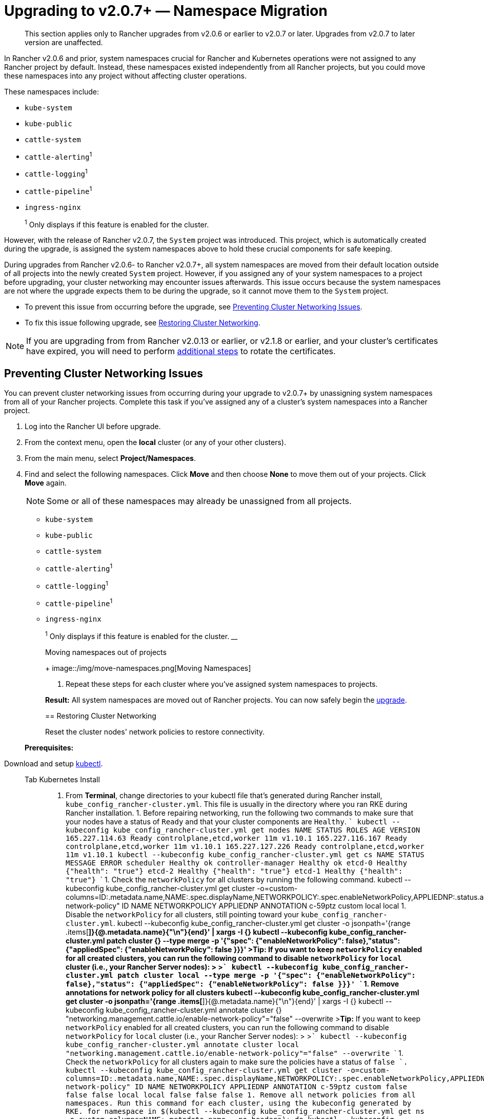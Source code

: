 = Upgrading to v2.0.7+ — Namespace Migration

____
This section applies only to Rancher upgrades from v2.0.6 or earlier to v2.0.7 or later. Upgrades from v2.0.7 to later version are unaffected.
____

In Rancher v2.0.6 and prior, system namespaces crucial for Rancher and Kubernetes operations were not assigned to any Rancher project by default. Instead, these namespaces existed independently from all Rancher projects, but you could move these namespaces into any project without affecting cluster operations.

These namespaces include:

* `kube-system`
* `kube-public`
* `cattle-system`
* `cattle-alerting`^1^
* `cattle-logging`^1^
* `cattle-pipeline`^1^
* `ingress-nginx`

____
^1^ Only displays if this feature is enabled for the cluster.
____

However, with the release of Rancher v2.0.7, the `System` project was introduced. This project, which is automatically created during the upgrade, is assigned the system namespaces above to hold these crucial components for safe keeping.

During upgrades from Rancher v2.0.6- to Rancher v2.0.7+, all system namespaces are moved from their default location outside of all projects into the newly created `System` project. However, if you assigned any of your system namespaces to a project before upgrading, your cluster networking may encounter issues afterwards. This issue occurs because the system namespaces are not where the upgrade expects them to be during the upgrade, so it cannot move them to the `System` project.

* To prevent this issue from occurring before the upgrade, see <<preventing-cluster-networking-issues,Preventing Cluster Networking Issues>>.
* To fix this issue following upgrade, see <<restoring-cluster-networking,Restoring Cluster Networking>>.

NOTE: If you are upgrading from from Rancher v2.0.13 or earlier, or v2.1.8 or earlier, and your cluster's certificates have expired, you will need to perform link:../../../../how-to-guides/advanced-user-guides/manage-clusters/rotate-certificates.adoc#rotating-expired-certificates-after-upgrading-older-rancher-versions[additional steps] to rotate the certificates.

== Preventing Cluster Networking Issues

You can prevent cluster networking issues from occurring during your upgrade to v2.0.7+ by unassigning system namespaces from all of your Rancher projects. Complete this task if you've assigned any of a cluster's system namespaces into a Rancher project.

. Log into the Rancher UI before upgrade.
. From the context menu, open the *local* cluster (or any of your other clusters).
. From the main menu, select *Project/Namespaces*.
. Find and select the following namespaces. Click *Move* and then choose *None* to move them out of your projects. Click *Move* again.
+
NOTE: Some or all of these namespaces may already be unassigned from all projects.

 ** `kube-system`
 ** `kube-public`
 ** `cattle-system`
 ** `cattle-alerting`^1^
 ** `cattle-logging`^1^
 ** `cattle-pipeline`^1^
 ** `ingress-nginx`

+
____
^1^ Only displays if this feature is enabled for the cluster.
____+++<figcaption>+++Moving namespaces out of projects+++</figcaption>+++
+
image::/img/move-namespaces.png[Moving Namespaces]

. Repeat these steps for each cluster where you've assigned system namespaces to projects.

*Result:* All system namespaces are moved out of Rancher projects. You can now safely begin the xref:upgrades.adoc[upgrade].

== Restoring Cluster Networking

Reset the cluster nodes' network policies to restore connectivity.

____
*Prerequisites:*

Download and setup https://kubernetes.io/docs/tasks/tools/install-kubectl/[kubectl].
____

[tabs]
====
Tab Kubernetes Install::
+
1. From **Terminal**, change directories to your kubectl file that's generated during Rancher install, `kube_config_rancher-cluster.yml`. This file is usually in the directory where you ran RKE during Rancher installation. 1. Before repairing networking, run the following two commands to make sure that your nodes have a status of `Ready` and that your cluster components are `Healthy`. ``` kubectl --kubeconfig kube_config_rancher-cluster.yml get nodes NAME STATUS ROLES AGE VERSION 165.227.114.63 Ready controlplane,etcd,worker 11m v1.10.1 165.227.116.167 Ready controlplane,etcd,worker 11m v1.10.1 165.227.127.226 Ready controlplane,etcd,worker 11m v1.10.1 kubectl --kubeconfig kube_config_rancher-cluster.yml get cs NAME STATUS MESSAGE ERROR scheduler Healthy ok controller-manager Healthy ok etcd-0 Healthy {"health": "true"} etcd-2 Healthy {"health": "true"} etcd-1 Healthy {"health": "true"} ``` 1. Check the `networkPolicy` for all clusters by running the following command. kubectl --kubeconfig kube_config_rancher-cluster.yml get cluster -o=custom-columns=ID:.metadata.name,NAME:.spec.displayName,NETWORKPOLICY:.spec.enableNetworkPolicy,APPLIEDNP:.status.appliedSpec.enableNetworkPolicy,ANNOTATION:.metadata.annotations."networking\.management\.cattle\.io/enable-network-policy" ID NAME NETWORKPOLICY APPLIEDNP ANNOTATION c-59ptz custom +++<nil>++++++<nil>++++++<none>+++local local +++<nil>++++++<nil>++++++<none>+++1. Disable the `networkPolicy` for all clusters, still pointing toward your `kube_config_rancher-cluster.yml`. kubectl --kubeconfig kube_config_rancher-cluster.yml get cluster -o jsonpath='{range .items[*]}{@.metadata.name}{"\n"}\{end}' | xargs -I {} kubectl --kubeconfig kube_config_rancher-cluster.yml patch cluster {} --type merge -p '{"spec": {"enableNetworkPolicy": false},"status": {"appliedSpec": {"enableNetworkPolicy": false }}}' >**Tip:** If you want to keep `networkPolicy` enabled for all created clusters, you can run the following command to disable `networkPolicy` for `local` cluster (i.e., your Rancher Server nodes): > >``` kubectl --kubeconfig kube_config_rancher-cluster.yml patch cluster local --type merge -p '{"spec": {"enableNetworkPolicy": false},"status": {"appliedSpec": {"enableNetworkPolicy": false }}}' ``` 1. Remove annotations for network policy for all clusters kubectl --kubeconfig kube_config_rancher-cluster.yml get cluster -o jsonpath='{range .items[*]}{@.metadata.name}{"\n"}\{end}' | xargs -I {} kubectl --kubeconfig kube_config_rancher-cluster.yml annotate cluster {} "networking.management.cattle.io/enable-network-policy"="false" --overwrite >**Tip:** If you want to keep `networkPolicy` enabled for all created clusters, you can run the following command to disable `networkPolicy` for `local` cluster (i.e., your Rancher Server nodes): > >``` kubectl --kubeconfig kube_config_rancher-cluster.yml annotate cluster local "networking.management.cattle.io/enable-network-policy"="false" --overwrite ``` 1. Check the `networkPolicy` for all clusters again to make sure the policies have a status of `false `. kubectl --kubeconfig kube_config_rancher-cluster.yml get cluster -o=custom-columns=ID:.metadata.name,NAME:.spec.displayName,NETWORKPOLICY:.spec.enableNetworkPolicy,APPLIEDNP:.status.appliedSpec.enableNetworkPolicy,ANNOTATION:.metadata.annotations."networking\.management\.cattle\.io/enable-network-policy" ID NAME NETWORKPOLICY APPLIEDNP ANNOTATION c-59ptz custom false false false local local false false false 1. Remove all network policies from all namespaces. Run this command for each cluster, using the kubeconfig generated by RKE. ``` for namespace in $(kubectl --kubeconfig kube_config_rancher-cluster.yml get ns -o custom-columns=NAME:.metadata.name --no-headers); do kubectl --kubeconfig kube_config_rancher-cluster.yml -n $namespace delete networkpolicy --all; done ``` 1. Remove all the projectnetworkpolicies created for the clusters, to make sure networkpolicies are not recreated. ``` for cluster in $(kubectl --kubeconfig kube_config_rancher-cluster.yml get clusters -o custom-columns=NAME:.metadata.name --no-headers); do for project in $(kubectl --kubeconfig kube_config_rancher-cluster.yml get project -n $cluster -o custom-columns=NAME:.metadata.name --no-headers); do kubectl --kubeconfig kube_config_rancher-cluster.yml delete projectnetworkpolicy -n $project --all done done ``` >**Tip:** If you want to keep `networkPolicy` enabled for all created clusters, you can run the following command to disable `networkPolicy` for `local` cluster (i.e., your Rancher Server nodes): > >``` for project in $(kubectl --kubeconfig kube_config_rancher-cluster.yml get project -n local -o custom-columns=NAME:.metadata.name --no-headers); do kubectl --kubeconfig kube_config_rancher-cluster.yml -n $project delete projectnetworkpolicy --all; done ``` 1. Wait a few minutes and then log into the Rancher UI. - If you can access Rancher, you're done, so you can skip the rest of the steps. - If you still can't access Rancher, complete the steps below. 1. Force your pods to recreate themselves by entering the following command. ``` kubectl --kubeconfig kube_config_rancher-cluster.yml delete pods -n cattle-system --all ``` 1. Log into the Rancher UI and view your clusters. Created clusters will show errors from attempting to contact Rancher while it was unavailable. However, these errors should resolve automatically.  

Tab Rancher Launched Kubernetes::
+
If you can access Rancher, but one or more of the clusters that you launched using Rancher has no networking, you can repair them by moving them: - Using the cluster's [embedded kubectl shell](../../../../how-to-guides/advanced-user-guides/manage-clusters/access-clusters/use-kubectl-and-kubeconfig.md#accessing-clusters-with-kubectl-shell-in-the-rancher-ui). - By [downloading the cluster kubeconfig file and running it](../../../../how-to-guides/advanced-user-guides/manage-clusters/access-clusters/use-kubectl-and-kubeconfig.md#accessing-clusters-with-kubectl-from-your-workstation) from your workstation. ``` for namespace in $(kubectl --kubeconfig kube_config_rancher-cluster.yml get ns -o custom-columns=NAME:.metadata.name --no-headers); do kubectl --kubeconfig kube_config_rancher-cluster.yml -n $namespace delete networkpolicy --all; done ``` 
====</none>++++++</nil>++++++</nil>++++++</none>++++++</nil>++++++</nil>
====
